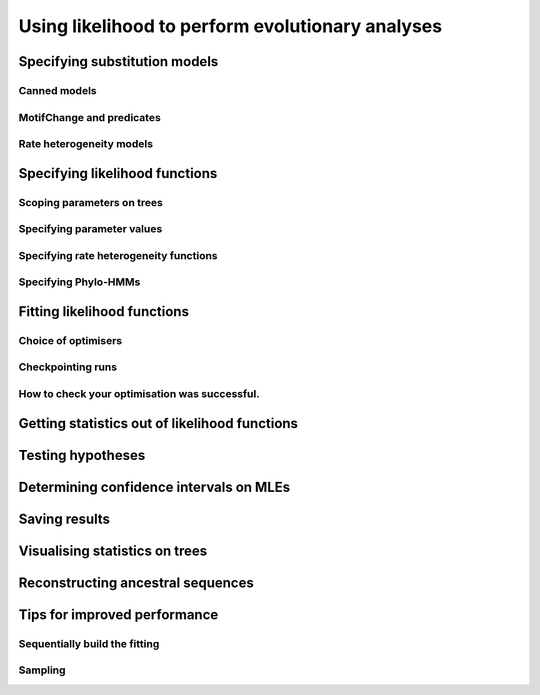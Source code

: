 *************************************************
Using likelihood to perform evolutionary analyses
*************************************************

Specifying substitution models
==============================

Canned models
-------------

MotifChange and predicates
--------------------------

Rate heterogeneity models
-------------------------

Specifying likelihood functions
===============================

Scoping parameters on trees
---------------------------

Specifying parameter values
---------------------------

.. constant, bounds, initial

Specifying rate heterogeneity functions
---------------------------------------

Specifying Phylo-HMMs
---------------------

Fitting likelihood functions
============================

Choice of optimisers
--------------------

Checkpointing runs
------------------

How to check your optimisation was successful.
----------------------------------------------

.. Try again, use global optimisation, check maximum numbers of calculations not exceeded.

Getting statistics out of likelihood functions
==============================================

.. the annotated tree, the tables, getParamValue

Testing hypotheses
==================

.. LRTs, assuming chisq, bootstrapping, randomisation

Determining confidence intervals on MLEs
========================================

Saving results
==============

Visualising statistics on trees
===============================

Reconstructing ancestral sequences
==================================

.. most likely ancestors, the complete posterior probabilities

Tips for improved performance
=============================

Sequentially build the fitting
------------------------------

.. start with null, then modify lf to alternate. Don't forget to record the values you need.

.. how to specify the alt so it is the null for rate heterogeneity models

Sampling
--------

.. using a subset of data


